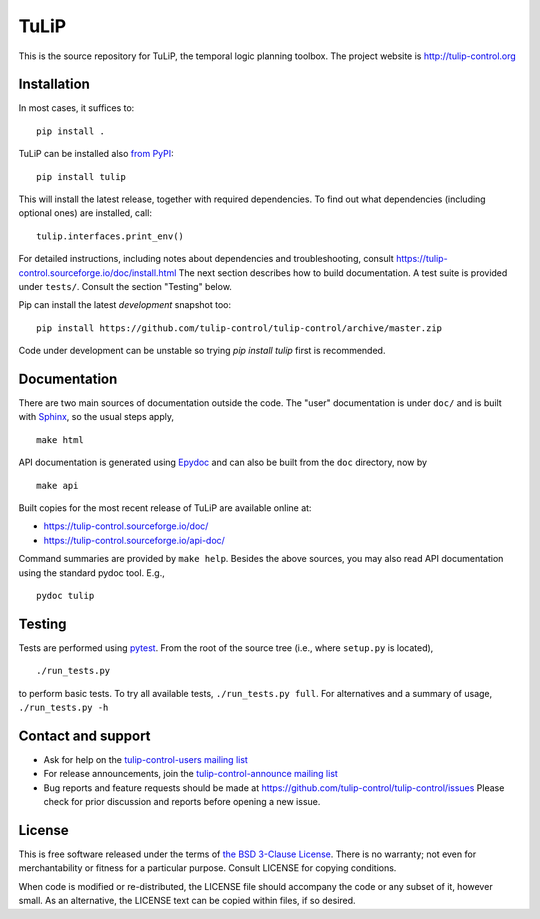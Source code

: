 TuLiP
=====
This is the source repository for TuLiP, the temporal logic planning toolbox.
The project website is http://tulip-control.org

Installation
------------

In most cases, it suffices to::

  pip install .

TuLiP can be installed also `from PyPI <https://pypi.python.org/pypi/tulip>`_::

  pip install tulip

This will install the latest release, together with required dependencies.
To find out what dependencies (including optional ones) are installed, call::

  tulip.interfaces.print_env()

For detailed instructions, including notes about dependencies and troubleshooting,
consult https://tulip-control.sourceforge.io/doc/install.html
The next section describes how to build documentation.
A test suite is provided under ``tests/``.  Consult the section "Testing" below.

Pip can install the latest *development* snapshot too::

  pip install https://github.com/tulip-control/tulip-control/archive/master.zip

Code under development can be unstable so trying `pip install tulip` first
is recommended.


Documentation
-------------

There are two main sources of documentation outside the code.  The "user"
documentation is under ``doc/`` and is built with `Sphinx
<https://www.sphinx-doc.org/>`_, so the usual steps apply, ::

  make html

API documentation is generated using `Epydoc <http://epydoc.sourceforge.net/>`_
and can also be built from the ``doc`` directory, now by ::

  make api

Built copies for the most recent release of TuLiP are available online at:

* https://tulip-control.sourceforge.io/doc/
* https://tulip-control.sourceforge.io/api-doc/

Command summaries are provided by ``make help``.  Besides the above sources, you
may also read API documentation using the standard pydoc tool.  E.g., ::

  pydoc tulip


Testing
-------

Tests are performed using `pytest <https://pytest.org>`_.  From the
root of the source tree (i.e., where ``setup.py`` is located), ::

  ./run_tests.py

to perform basic tests.  To try all available tests, ``./run_tests.py full``.
For alternatives and a summary of usage, ``./run_tests.py -h``


Contact and support
-------------------

* Ask for help on the `tulip-control-users mailing list <https://sourceforge.net/p/tulip-control/mailman/tulip-control-users>`_
* For release announcements, join the `tulip-control-announce mailing list <https://sourceforge.net/p/tulip-control/mailman/tulip-control-announce>`_
* Bug reports and feature requests should be made at https://github.com/tulip-control/tulip-control/issues
  Please check for prior discussion and reports before opening a new issue.


License
-------

This is free software released under the terms of `the BSD 3-Clause License
<https://opensource.org/licenses/BSD-3-Clause>`_.  There is no warranty; not even
for merchantability or fitness for a particular purpose.  Consult LICENSE for
copying conditions.

When code is modified or re-distributed, the LICENSE file should accompany the code or any subset of it, however small.
As an alternative, the LICENSE text can be copied within files, if so desired.
